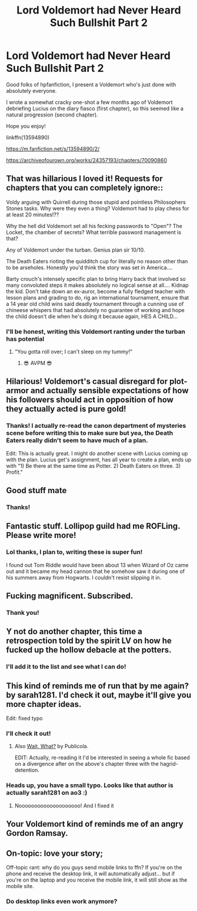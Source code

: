 #+TITLE: Lord Voldemort had Never Heard Such Bullshit Part 2

* Lord Voldemort had Never Heard Such Bullshit Part 2
:PROPERTIES:
:Author: shaqb4
:Score: 48
:DateUnix: 1609978474.0
:DateShort: 2021-Jan-07
:FlairText: Self-Promotion
:END:
Good folks of hpfanfiction, I present a Voldemort who's just done with absolutely everyone.

I wrote a somewhat cracky one-shot a few months ago of Voldemort debriefing Lucius on the diary fiasco (first chapter), so this seemed like a natural progression (second chapter).

Hope you enjoy!

linkffn(13594890)

[[https://m.fanfiction.net/s/13594890/2/]]

[[https://archiveofourown.org/works/24357193/chapters/70090860]]


** That was hillarious I loved it! Requests for chapters that you can completely ignore::

Voldy arguing with Quirrell during those stupid and pointless Philosophers Stones tasks. Why were they even a thing? Voldemort had to play chess for at least 20 minutes!??

Why the hell did Voldemort set all his fecking passwords to "Open"? The Locket, the chamber of secrets? What terrible password management is that?

Any of Voldemort under the turban. Genius plan sir 10/10.

The Death Eaters rioting the quidditch cup for literally no reason other than to be arseholes. Honestly you'd think the story was set in America....

Barty crouch's intensely specific plan to bring Harry back that involved so many convoluted steps it makes absolutely no logical sense at all.... Kidnap the kid. Don't take down an ex-auror, become a fully fledged teacher with lesson plans and grading to do, rig an international tournament, ensure that a 14 year old child wins said deadly tournament through a cunning use of chineese whispers that had absolutely no guarantee of working and hope the child doesn't die when he's doing it because again, HES A CHILD...
:PROPERTIES:
:Author: WhistlingBanshee
:Score: 25
:DateUnix: 1609980069.0
:DateShort: 2021-Jan-07
:END:

*** I'll be honest, writing this Voldemort ranting under the turban has potential
:PROPERTIES:
:Author: shaqb4
:Score: 17
:DateUnix: 1609982464.0
:DateShort: 2021-Jan-07
:END:

**** "You gotta roll over; I can't sleep on my tummy!"
:PROPERTIES:
:Author: PoliteSnark
:Score: 10
:DateUnix: 1610003406.0
:DateShort: 2021-Jan-07
:END:

***** 😎 AVPM 😎
:PROPERTIES:
:Author: Termsndconditions
:Score: 3
:DateUnix: 1610026184.0
:DateShort: 2021-Jan-07
:END:


** Hilarious! Voldemort's casual disregard for plot-armor and actually sensible expectations of how his followers should act in opposition of how they actually acted is pure gold!
:PROPERTIES:
:Author: JOKERRule
:Score: 11
:DateUnix: 1609987584.0
:DateShort: 2021-Jan-07
:END:

*** Thanks! I actually re-read the canon department of mysteries scene before writing this to make sure but yea, the Death Eaters really didn't seem to have much of a plan.

Edit: This is actually great. I might do another scene with Lucius coming up with the plan. Lucius get's assignment, has all year to create a plan, ends up with "1) Be there at the same time as Potter. 2) Death Eaters on three. 3) Profit."
:PROPERTIES:
:Author: shaqb4
:Score: 11
:DateUnix: 1609992186.0
:DateShort: 2021-Jan-07
:END:


** Good stuff mate
:PROPERTIES:
:Author: mariblaystrice
:Score: 7
:DateUnix: 1609979316.0
:DateShort: 2021-Jan-07
:END:

*** Thanks!
:PROPERTIES:
:Author: shaqb4
:Score: 4
:DateUnix: 1609982416.0
:DateShort: 2021-Jan-07
:END:


** Fantastic stuff. Lollipop guild had me ROFLing. Please write more!
:PROPERTIES:
:Author: asifbaig
:Score: 5
:DateUnix: 1609983867.0
:DateShort: 2021-Jan-07
:END:

*** Lol thanks, I plan to, writing these is super fun!

I found out Tom Riddle would have been about 13 when Wizard of Oz came out and it became my head cannon that he somehow saw it during one of his summers away from Hogwarts. I couldn't resist slipping it in.
:PROPERTIES:
:Author: shaqb4
:Score: 4
:DateUnix: 1609992621.0
:DateShort: 2021-Jan-07
:END:


** Fucking magnificent. Subscribed.
:PROPERTIES:
:Author: Grumplesquishkin
:Score: 3
:DateUnix: 1609983840.0
:DateShort: 2021-Jan-07
:END:

*** Thank you!
:PROPERTIES:
:Author: shaqb4
:Score: 1
:DateUnix: 1609992796.0
:DateShort: 2021-Jan-07
:END:


** Y not do another chapter, this time a retrospection told by the spirit LV on how he fucked up the hollow debacle at the potters.
:PROPERTIES:
:Author: pycus
:Score: 3
:DateUnix: 1609985993.0
:DateShort: 2021-Jan-07
:END:

*** I'll add it to the list and see what I can do!
:PROPERTIES:
:Author: shaqb4
:Score: 1
:DateUnix: 1609992232.0
:DateShort: 2021-Jan-07
:END:


** This kind of reminds me of run that by me again? by sarah1281. I'd check it out, maybe it'll give you more chapter ideas.

Edit: fixed typo
:PROPERTIES:
:Author: Ok_Equivalent1337
:Score: 5
:DateUnix: 1609979669.0
:DateShort: 2021-Jan-07
:END:

*** I'll check it out!
:PROPERTIES:
:Author: shaqb4
:Score: 2
:DateUnix: 1609982388.0
:DateShort: 2021-Jan-07
:END:

**** Also [[https://www.fanfiction.net/s/8303265/1/Wait-What][Wait, What?]] by Publicola.

EDIT: Actually, re-reading it I'd be interested in seeing a whole fic based on a divergence after on the above's chapter three with the hagrid-detention.
:PROPERTIES:
:Author: Serious_Feedback
:Score: 1
:DateUnix: 1610036231.0
:DateShort: 2021-Jan-07
:END:


*** Heads up, you have a small typo. Looks like that author is actually sarah1281 on ao3 :)
:PROPERTIES:
:Author: lvalst1
:Score: 1
:DateUnix: 1609989780.0
:DateShort: 2021-Jan-07
:END:

**** Noooooooooooooooooooo! And I fixed it
:PROPERTIES:
:Author: Ok_Equivalent1337
:Score: 1
:DateUnix: 1609992286.0
:DateShort: 2021-Jan-07
:END:


** Your Voldemort kind of reminds me of an angry Gordon Ramsay.
:PROPERTIES:
:Author: TheLetterJ0
:Score: 2
:DateUnix: 1610004219.0
:DateShort: 2021-Jan-07
:END:


** On-topic: love your story;

Off-topic rant: why do you guys send mobile links to ffn? If you're on the phone and receive the desktop link, it will automatically adjust... but if you're on the laptop and you receive the mobile link, it will still show as the mobile site.
:PROPERTIES:
:Author: I_love_DPs
:Score: 2
:DateUnix: 1610010069.0
:DateShort: 2021-Jan-07
:END:

*** Do desktop links even work anymore?
:PROPERTIES:
:Author: Focusun
:Score: 1
:DateUnix: 1610052124.0
:DateShort: 2021-Jan-08
:END:
